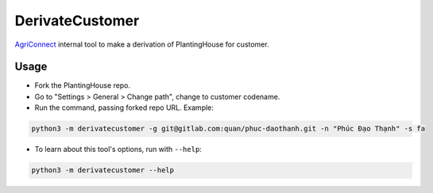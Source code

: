 ================
DerivateCustomer
================

`AgriConnect`_ internal tool to make a derivation of PlantingHouse for customer.

Usage
-----

- Fork the PlantingHouse repo.
- Go to "Settings > General > Change path", change to customer codename.
- Run the command, passing forked repo URL. Example:

.. code-block:: sh

    python3 -m derivatecustomer -g git@gitlab.com:quan/phuc-daothanh.git -n "Phúc Đạo Thạnh" -s fa

- To learn about this tool's options, run with ``--help``:

.. code-block:: sh

    python3 -m derivatecustomer --help


.. _agriconnect: https://agriconnect.vn
